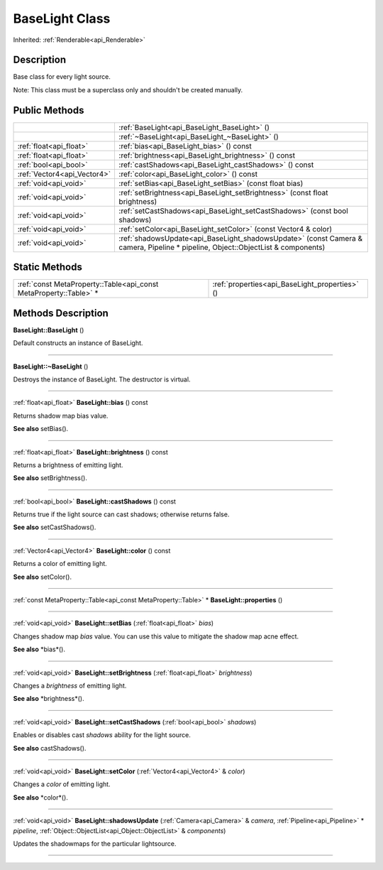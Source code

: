 .. _api_BaseLight:
BaseLight Class
================

Inherited: :ref:`Renderable<api_Renderable>`

.. _api_BaseLight_description:
Description
-----------

Base class for every light source.

Note: This class must be a superclass only and shouldn't be created manually.



.. _api_BaseLight_public:
Public Methods
--------------

+-----------------------------+---------------------------------------------------------------------------------------------------------------------------------+
|                             | :ref:`BaseLight<api_BaseLight_BaseLight>` ()                                                                                    |
+-----------------------------+---------------------------------------------------------------------------------------------------------------------------------+
|                             | :ref:`~BaseLight<api_BaseLight_~BaseLight>` ()                                                                                  |
+-----------------------------+---------------------------------------------------------------------------------------------------------------------------------+
|     :ref:`float<api_float>` | :ref:`bias<api_BaseLight_bias>` () const                                                                                        |
+-----------------------------+---------------------------------------------------------------------------------------------------------------------------------+
|     :ref:`float<api_float>` | :ref:`brightness<api_BaseLight_brightness>` () const                                                                            |
+-----------------------------+---------------------------------------------------------------------------------------------------------------------------------+
|       :ref:`bool<api_bool>` | :ref:`castShadows<api_BaseLight_castShadows>` () const                                                                          |
+-----------------------------+---------------------------------------------------------------------------------------------------------------------------------+
| :ref:`Vector4<api_Vector4>` | :ref:`color<api_BaseLight_color>` () const                                                                                      |
+-----------------------------+---------------------------------------------------------------------------------------------------------------------------------+
|       :ref:`void<api_void>` | :ref:`setBias<api_BaseLight_setBias>` (const float  bias)                                                                       |
+-----------------------------+---------------------------------------------------------------------------------------------------------------------------------+
|       :ref:`void<api_void>` | :ref:`setBrightness<api_BaseLight_setBrightness>` (const float  brightness)                                                     |
+-----------------------------+---------------------------------------------------------------------------------------------------------------------------------+
|       :ref:`void<api_void>` | :ref:`setCastShadows<api_BaseLight_setCastShadows>` (const bool  shadows)                                                       |
+-----------------------------+---------------------------------------------------------------------------------------------------------------------------------+
|       :ref:`void<api_void>` | :ref:`setColor<api_BaseLight_setColor>` (const Vector4 & color)                                                                 |
+-----------------------------+---------------------------------------------------------------------------------------------------------------------------------+
|       :ref:`void<api_void>` | :ref:`shadowsUpdate<api_BaseLight_shadowsUpdate>` (const Camera & camera, Pipeline * pipeline, Object::ObjectList & components) |
+-----------------------------+---------------------------------------------------------------------------------------------------------------------------------+

.. _api_BaseLight_static:
Static Methods
--------------

+-------------------------------------------------------------------+------------------------------------------------+
| :ref:`const MetaProperty::Table<api_const MetaProperty::Table>` * | :ref:`properties<api_BaseLight_properties>` () |
+-------------------------------------------------------------------+------------------------------------------------+

.. _api_BaseLight_methods:
Methods Description
-------------------

.. _api_BaseLight_BaseLight:

**BaseLight::BaseLight** ()

Default constructs an instance of BaseLight.

----

.. _api_BaseLight_~BaseLight:

**BaseLight::~BaseLight** ()

Destroys the instance of BaseLight. The destructor is virtual.

----

.. _api_BaseLight_bias:

:ref:`float<api_float>`  **BaseLight::bias** () const

Returns shadow map bias value.

**See also** setBias().

----

.. _api_BaseLight_brightness:

:ref:`float<api_float>`  **BaseLight::brightness** () const

Returns a brightness of emitting light.

**See also** setBrightness().

----

.. _api_BaseLight_castShadows:

:ref:`bool<api_bool>`  **BaseLight::castShadows** () const

Returns true if the light source can cast shadows; otherwise returns false.

**See also** setCastShadows().

----

.. _api_BaseLight_color:

:ref:`Vector4<api_Vector4>`  **BaseLight::color** () const

Returns a color of emitting light.

**See also** setColor().

----

.. _api_BaseLight_properties:

:ref:`const MetaProperty::Table<api_const MetaProperty::Table>` * **BaseLight::properties** ()

----

.. _api_BaseLight_setBias:

:ref:`void<api_void>`  **BaseLight::setBias** (:ref:`float<api_float>`  *bias*)

Changes shadow map *bias* value. You can use this value to mitigate the shadow map acne effect.

**See also** *bias*().

----

.. _api_BaseLight_setBrightness:

:ref:`void<api_void>`  **BaseLight::setBrightness** (:ref:`float<api_float>`  *brightness*)

Changes a *brightness* of emitting light.

**See also** *brightness*().

----

.. _api_BaseLight_setCastShadows:

:ref:`void<api_void>`  **BaseLight::setCastShadows** (:ref:`bool<api_bool>`  *shadows*)

Enables or disables cast *shadows* ability for the light source.

**See also** castShadows().

----

.. _api_BaseLight_setColor:

:ref:`void<api_void>`  **BaseLight::setColor** (:ref:`Vector4<api_Vector4>` & *color*)

Changes a *color* of emitting light.

**See also** *color*().

----

.. _api_BaseLight_shadowsUpdate:

:ref:`void<api_void>`  **BaseLight::shadowsUpdate** (:ref:`Camera<api_Camera>` & *camera*, :ref:`Pipeline<api_Pipeline>` * *pipeline*, :ref:`Object::ObjectList<api_Object::ObjectList>` & *components*)

Updates the shadowmaps for the particular lightsource.

----


